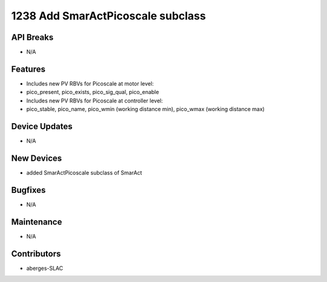 1238 Add SmarActPicoscale subclass
#################

API Breaks
----------
- N/A

Features
--------
- Includes new PV RBVs for Picoscale at motor level:
- pico_present, pico_exists, pico_sig_qual, pico_enable
- Includes new PV RBVs for Picoscale at controller level:
- pico_stable, pico_name, pico_wmin (working distance min), pico_wmax (working distance max)

Device Updates
--------------
- N/A

New Devices
-----------
- added SmarActPicoscale subclass of SmarAct

Bugfixes
--------
- N/A

Maintenance
-----------
- N/A

Contributors
------------
- aberges-SLAC
